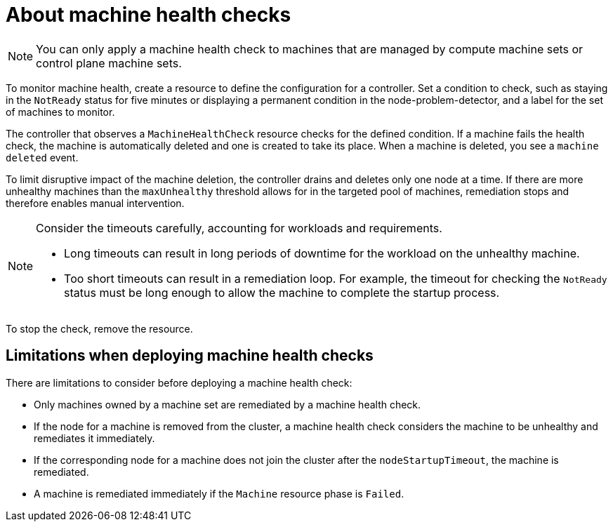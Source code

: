 // Module included in the following assemblies:
//
// * machine_management/deploying-machine-health-checks.adoc
// * post_installation_configuration/node-tasks.adoc

:_mod-docs-content-type: CONCEPT
[id="machine-health-checks-about_{context}"]
= About machine health checks

[NOTE]
====
You can only apply a machine health check to machines that are managed by compute machine sets or control plane machine sets.
====

To monitor machine health, create a resource to define the configuration for a controller. Set a condition to check, such as staying in the `NotReady` status for five minutes or displaying a permanent condition in the node-problem-detector, and a label for the set of machines to monitor.

The controller that observes a `MachineHealthCheck` resource checks for the defined condition. If a machine fails the health check, the machine is automatically deleted and one is created to take its place. When a machine is deleted, you see a `machine deleted` event.

To limit disruptive impact of the machine deletion, the controller drains and deletes only one node at a time. If there are more unhealthy machines than the `maxUnhealthy` threshold allows for in the targeted pool of machines, remediation stops and therefore enables manual intervention.

[NOTE]
====
Consider the timeouts carefully, accounting for workloads and requirements.

* Long timeouts can result in long periods of downtime for the workload on the unhealthy machine.
* Too short timeouts can result in a remediation loop. For example, the timeout for checking the `NotReady` status must be long enough to allow the machine to complete the startup process.
====

To stop the check, remove the resource.

[id="machine-health-checks-limitations_{context}"]
== Limitations when deploying machine health checks

There are limitations to consider before deploying a machine health check:

* Only machines owned by a machine set are remediated by a machine health check.
* If the node for a machine is removed from the cluster, a machine health check considers the machine to be unhealthy and remediates it immediately.
* If the corresponding node for a machine does not join the cluster after the `nodeStartupTimeout`, the machine is remediated.
* A machine is remediated immediately if the `Machine` resource phase is `Failed`.